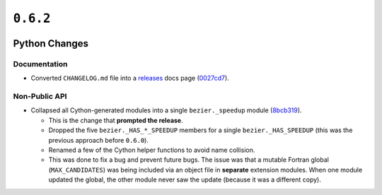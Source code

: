 ``0.6.2``
=========

|pypi| |docs|

Python Changes
--------------

Documentation
~~~~~~~~~~~~~

-  Converted ``CHANGELOG.md`` file into a
   `releases <https://bezier.readthedocs.io/en/0.6.2/releases/index.html>`__
   docs page
   (`0027cd7 <https://github.com/dhermes/bezier/commit/0027cd7b51433c6b3542f077b08c555ff287e10b>`__).

Non-Public API
~~~~~~~~~~~~~~

-  Collapsed all Cython-generated modules into a single ``bezier._speedup``
   module (`8bcb319 <https://github.com/dhermes/bezier/commit/8bcb319c6dcb9e523037d688028d8a38c6b2b630>`__).

   -  This is the change that **prompted the release**.
   -  Dropped the five ``bezier._HAS_*_SPEEDUP`` members for a single
      ``bezier._HAS_SPEEDUP`` (this was the previous approach
      before ``0.6.0``).
   -  Renamed a few of the Cython helper functions to avoid name collision.
   -  This was done to fix a bug and prevent future bugs. The issue was that a
      mutable Fortran global (``MAX_CANDIDATES``) was being included via an
      object file in **separate** extension modules. When one module updated
      the global, the other module never saw the update (because it was a
      different copy).

.. |pypi| image:: https://img.shields.io/pypi/v/bezier/0.6.2.svg
   :target: https://pypi.org/project/bezier/0.6.2/
   :alt: PyPI link to release 0.6.2
.. |docs| image:: https://readthedocs.org/projects/bezier/badge/?version=0.6.2
   :target: https://bezier.readthedocs.io/en/0.6.2/
   :alt: Documentation for release 0.6.2
